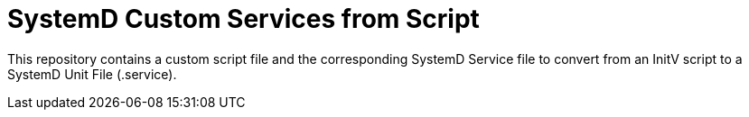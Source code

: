 = SystemD Custom Services from Script

This repository contains a custom script file and the corresponding SystemD Service file to convert from an InitV script to a SystemD Unit File (.service).

